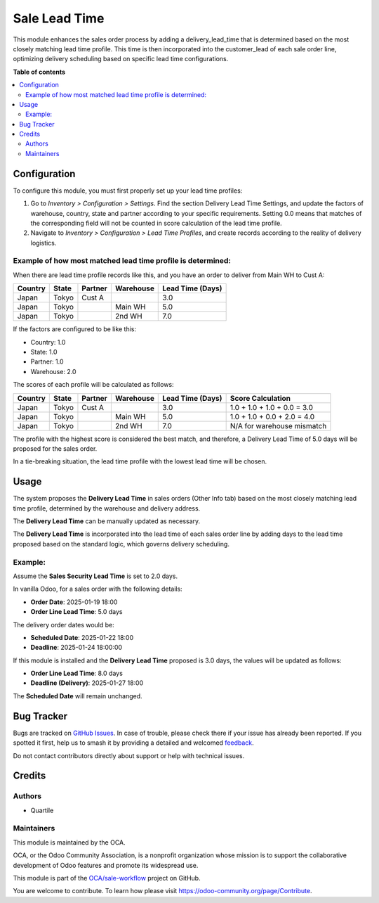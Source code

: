 ==============
Sale Lead Time
==============

.. 
   !!!!!!!!!!!!!!!!!!!!!!!!!!!!!!!!!!!!!!!!!!!!!!!!!!!!
   !! This file is generated by oca-gen-addon-readme !!
   !! changes will be overwritten.                   !!
   !!!!!!!!!!!!!!!!!!!!!!!!!!!!!!!!!!!!!!!!!!!!!!!!!!!!
   !! source digest: sha256:79be59475657d45c9881f4693df4e99894b904631029a20ab08f12cbfa64d303
   !!!!!!!!!!!!!!!!!!!!!!!!!!!!!!!!!!!!!!!!!!!!!!!!!!!!

.. |badge1| image:: https://img.shields.io/badge/maturity-Beta-yellow.png
    :target: https://odoo-community.org/page/development-status
    :alt: Beta
.. |badge2| image:: https://img.shields.io/badge/licence-AGPL--3-blue.png
    :target: http://www.gnu.org/licenses/agpl-3.0-standalone.html
    :alt: License: AGPL-3
.. |badge3| image:: https://img.shields.io/badge/github-OCA%2Fsale--workflow-lightgray.png?logo=github
    :target: https://github.com/OCA/sale-workflow/tree/16.0/sale_lead_time
    :alt: OCA/sale-workflow
.. |badge4| image:: https://img.shields.io/badge/weblate-Translate%20me-F47D42.png
    :target: https://translation.odoo-community.org/projects/sale-workflow-16-0/sale-workflow-16-0-sale_lead_time
    :alt: Translate me on Weblate
.. |badge5| image:: https://img.shields.io/badge/runboat-Try%20me-875A7B.png
    :target: https://runboat.odoo-community.org/builds?repo=OCA/sale-workflow&target_branch=16.0
    :alt: Try me on Runboat

|badge1| |badge2| |badge3| |badge4| |badge5|

This module enhances the sales order process by adding a delivery_lead_time that is
determined based on the most closely matching lead time profile.
This time is then incorporated into the customer_lead of each sale order line,
optimizing delivery scheduling based on specific lead time configurations.

**Table of contents**

.. contents::
   :local:

Configuration
=============

To configure this module, you must first properly set up your lead time profiles:

1. Go to *Inventory > Configuration > Settings*. Find the section Delivery Lead Time
   Settings, and update the factors of warehouse, country, state and partner according
   to your specific requirements. Setting 0.0 means that matches of the corresponding
   field will not be counted in score calculation of the lead time profile.
2. Navigate to *Inventory > Configuration > Lead Time Profiles*, and create records
   according to the reality of delivery logistics.

Example of how most matched lead time profile is determined:
~~~~~~~~~~~~~~~~~~~~~~~~~~~~~~~~~~~~~~~~~~~~~~~~~~~~~~~~~~~~

When there are lead time profile records like this, and you have an order to deliver
from Main WH to Cust A:

+---------+-------+---------+-----------+------------------+
| Country | State | Partner | Warehouse | Lead Time (Days) |
+=========+=======+=========+===========+==================+
| Japan   | Tokyo | Cust A  |           |              3.0 |
+---------+-------+---------+-----------+------------------+
| Japan   | Tokyo |         | Main WH   |              5.0 |
+---------+-------+---------+-----------+------------------+
| Japan   | Tokyo |         | 2nd WH    |              7.0 |
+---------+-------+---------+-----------+------------------+

If the factors are configured to be like this:

- Country: 1.0
- State: 1.0
- Partner: 1.0
- Warehouse: 2.0

The scores of each profile will be calculated as follows:

+---------+-------+---------+-----------+------------------+-------------------------------+
| Country | State | Partner | Warehouse | Lead Time (Days) | Score Calculation             |
+=========+=======+=========+===========+==================+===============================+
| Japan   | Tokyo | Cust A  |           |              3.0 | 1.0 + 1.0 + 1.0 + 0.0 = 3.0   |
+---------+-------+---------+-----------+------------------+-------------------------------+
| Japan   | Tokyo |         | Main WH   |              5.0 | 1.0 + 1.0 + 0.0 + 2.0 = 4.0   |
+---------+-------+---------+-----------+------------------+-------------------------------+
| Japan   | Tokyo |         | 2nd WH    |              7.0 | N/A for warehouse mismatch    |
+---------+-------+---------+-----------+------------------+-------------------------------+

The profile with the highest score is considered the best match, and therefore, a
Delivery Lead Time of 5.0 days will be proposed for the sales order.

In a tie-breaking situation, the lead time profile with the lowest lead time will be chosen.

Usage
=====

The system proposes the **Delivery Lead Time** in sales orders (Other Info tab) based on
the most closely matching lead time profile, determined by the warehouse and delivery
address.

The **Delivery Lead Time** can be manually updated as necessary.

The **Delivery Lead Time** is incorporated into the lead time of each sales order line
by adding days to the lead time proposed based on the standard logic, which governs
delivery scheduling.

Example:
~~~~~~~~

Assume the **Sales Security Lead Time** is set to 2.0 days.

In vanilla Odoo, for a sales order with the following details:

- **Order Date**: 2025-01-19 18:00
- **Order Line Lead Time**: 5.0 days

The delivery order dates would be:

- **Scheduled Date**: 2025-01-22 18:00
- **Deadline**: 2025-01-24 18:00:00

If this module is installed and the **Delivery Lead Time** proposed is 3.0 days, the
values will be updated as follows:

- **Order Line Lead Time**: 8.0 days
- **Deadline (Delivery)**: 2025-01-27 18:00

The **Scheduled Date** will remain unchanged.

Bug Tracker
===========

Bugs are tracked on `GitHub Issues <https://github.com/OCA/sale-workflow/issues>`_.
In case of trouble, please check there if your issue has already been reported.
If you spotted it first, help us to smash it by providing a detailed and welcomed
`feedback <https://github.com/OCA/sale-workflow/issues/new?body=module:%20sale_lead_time%0Aversion:%2016.0%0A%0A**Steps%20to%20reproduce**%0A-%20...%0A%0A**Current%20behavior**%0A%0A**Expected%20behavior**>`_.

Do not contact contributors directly about support or help with technical issues.

Credits
=======

Authors
~~~~~~~

* Quartile

Maintainers
~~~~~~~~~~~

This module is maintained by the OCA.

.. image:: https://odoo-community.org/logo.png
   :alt: Odoo Community Association
   :target: https://odoo-community.org

OCA, or the Odoo Community Association, is a nonprofit organization whose
mission is to support the collaborative development of Odoo features and
promote its widespread use.

This module is part of the `OCA/sale-workflow <https://github.com/OCA/sale-workflow/tree/16.0/sale_lead_time>`_ project on GitHub.

You are welcome to contribute. To learn how please visit https://odoo-community.org/page/Contribute.
